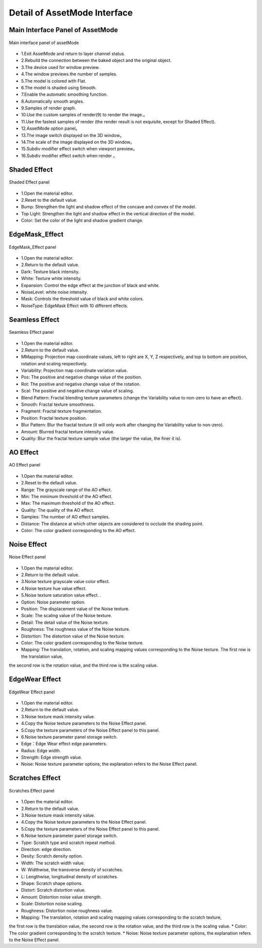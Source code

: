 ******************************
Detail of AssetMode Interface
******************************

Main Interface Panel of AssetMode
===================================
.. figure:: images/Assetmode_ui_detail.png
   :alt: Assetmode_ui_detail.png
   :width: 300px
   :align: center 
   
   Main interface panel of assetMode

* 1.Exit AssetMode and return to layer channel status.
* 2.Rebuild the connection between the baked object and the original object.
* 3.The device used for window preview.
* 4.The window previews the number of samples.
* 5.The model is colored with Flat.
* 6.The model is shaded using Smooth.
* 7.Enable the automatic smoothing function.
* 8.Automatically smooth angles.
* 9.Samples of render graph.
* 10.Use the custom samples of render(9) to render the image.。
* 11.Use the fastest samples of render (the render result is not exquisite, except for Shaded Effect).
* 12.AssetMode option panel。
* 13.The image switch displayed on the 3D window。
* 14.The scale of the image displayed on the 3D window。
* 15.Subdiv modifier effect switch when viewport preview。
* 16.Subdiv modifier effect switch when render 。


Shaded Effect
=====================
.. figure:: images/Shaded_Effect_detail.png
   :alt: Shaded_Effect_detail.png
   :width: 300px
   :align: center 
   
   Shaded Effect panel

* 1.Open the material editor.
* 2.Reset to the default value.
* Bump: Strengthen the light and shadow effect of the concave and convex of the model.
* Top Light: Strengthen the light and shadow effect in the vertical direction of the model.
* Color: Set the color of the light and shadow gradient change.


EdgeMask_Effect
=====================
.. figure:: images/EdgeMask_detail.png
   :alt: EdgeMask_detail.png
   :width: 300px
   :align: center 
   
   EdgeMask_Effect panel

* 1.Open the material editor.
* 2.Return to the default value.
* Dark: Texture black intensity.
* White: Texture white intensity.
* Expansion: Control the edge effect at the junction of black and white.
* NoiseLevel: white noise intensity.
* Mask: Controls the threshold value of black and white colors.
* NoiseType: EdgeMask Effect with 10 different effects.


Seamless Effect
=====================
.. figure:: images/Seamless_Effect_detail.png
   :alt: Seamless_Effect_detail.png
   :width: 300px
   :align: center 
   
   Seamless Effect panel

* 1.Open the material editor.
* 2.Return to the default value.
* MMapping: Projection map coordinate values, left to right are X, Y, Z respectively, and top to bottom are position, rotation and scaling respectively.
* Variability: Projection map coordinate variation value.
* Pos: The positive and negative change value of the position.
* Rot: The positive and negative change value of the rotation.
* Scal: The positive and negative change value of scaling.
* Blend Pattern: Fractal blending texture parameters (change the Variability value to non-zero to have an effect).
* Smooth: Fractal texture smoothness.
* Fragment: Fractal texture fragmentation.
* Position: Fractal texture position.
* Blur Pattern: Blur the fractal texture (it will only work after changing the Variability value to non-zero).
* Amount: Blurred fractal texture intensity value.
* Quality: Blur the fractal texture sample value (the larger the value, the finer it is).

AO Effect
=====================
.. figure:: images/AO_Effect_detail.png
   :alt: AO_Effect_detail.png
   :width: 300px
   :align: center 
   
   AO Effect panel

* 1.Open the material editor.
* 2.Reset to the default value.
* Range: The grayscale range of the AO effect.
* Min: The minimum threshold of the AO effect.
* Max: The maximum threshold of the AO effect.
* Quality: The quality of the AO effect.
* Samples: The number of AO effect samples.
* Distance: The distance at which other objects are considered to occlude the shading point.
* Color: The color gradient corresponding to the AO effect.


Noise Effect
=====================
.. figure:: images/Noise_Effect_detail.png
   :alt: Noise_Effect_detail.png
   :width: 300px
   :align: center 
   
   Noise Effect panel

* 1.Open the material editor.
* 2.Return to the default value.
* 3.Noise texture grayscale value color effect.
* 4.Noise texture hue value effect.
* 5.Noise texture saturation value effect. .
* Option: Noise parameter option.
* Position: The displacement value of the Noise texture.
* Scale: The scaling value of the Noise texture.
* Detail: The detail value of the Noise texture.
* Roughness: The roughness value of the Noise texture.
* Distortion: The distortion value of the Noise texture.
* Color: The color gradient corresponding to the Noise texture.
* Mapping: The translation, rotation, and scaling mapping values ​​corresponding to the Noise texture. The first row is the translation value, 
the second row is the rotation value, and the third row is the scaling value.


EdgeWear Effect
=====================
.. figure:: images/EdgeWear_Effect_detail.png
   :alt: EdgeWear_Effect_detail.png
   :width: 300px
   :align: center 
   
   EdgeWear Effect panel

* 1.Open the material editor.
* 2.Return to the default value.
* 3.Noise texture mask intensity value.
* 4.Copy the Noise texture parameters to the Noise Effect panel.
* 5.Copy the texture parameters of the Noise Effect panel to this panel.
* 6.Noise texture parameter panel storage switch.
* Edge：Edge Wear effect edge parameters.
* Radius: Edge width.
* Strength: Edge strength value.
* Noise: Noise texture parameter options, the explanation refers to the Noise Effect panel.


Scratches Effect
=====================
.. figure:: images/Scratches_Effect_detail.png
   :alt: Scratches_Effect_detail.png
   :width: 300px
   :align: center 
   
   Scratches Effect panel

* 1.Open the material editor.
* 2.Return to the default value.
* 3.Noise texture mask intensity value.
* 4.Copy the Noise texture parameters to the Noise Effect panel.
* 5.Copy the texture parameters of the Noise Effect panel to this panel.
* 6.Noise texture parameter panel storage switch.
* Type: Scratch type and scratch repeat method.
* Direction: edge direction.
* Desity: Scratch density option.
* Width: The scratch width value.
* W: Widthwise, the transverse density of scratches.
* L: Lengthwise, longitudinal density of scratches.
* Shape: Scratch shape options.
* Distort: ​​Scratch distortion value.
* Amount: Distortion noise value strength.
* Scale: Distortion noise scaling.
* Roughness: Distortion noise roughness value.
* Mapping: The translation, rotation and scaling mapping values ​​corresponding to the scratch texture, 
the first row is the translation value, the second row is the rotation value, and the third row is the scaling value.
* Color: The color gradient corresponding to the scratch texture.
* Noise: Noise texture parameter options, the explanation refers to the Noise Effect panel.



